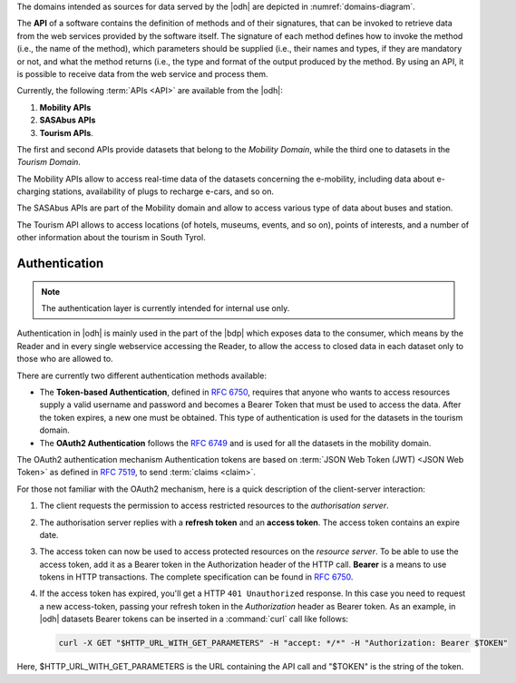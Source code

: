 
The domains intended as sources for data served by the |odh| are
depicted in :numref:`domains-diagram`.
 
The :strong:`API` of a software contains the definition of methods and of
their signatures, that can be invoked to retrieve data from the web
services provided by the software itself. The signature of each method
defines how to invoke the method (i.e., the name of the method), which
parameters should be supplied (i.e., their names and types, if they
are mandatory or not, and what the method returns (i.e., the type and
format of the output produced by the method. By using an API, it is
possible to receive data from the web service and process them.

Currently, the following :term:`APIs <API>` are available from the
|odh|\:

#. :strong:`Mobility APIs`
#. :strong:`SASAbus APIs`
#. :strong:`Tourism APIs`.

The first and second APIs provide datasets that belong to the
`Mobility Domain`, while the third one to datasets in the `Tourism
Domain`.

The Mobility APIs allow to access real-time data of the datasets
concerning the e-mobility, including data about e-charging stations,
availability of plugs to recharge e-cars, and so on.

The SASAbus APIs are part of the Mobility domain and allow to access
various type of data about buses and station.

The Tourism API allows to access locations (of hotels,
museums, events, and so on), points of interests, and a number of
other information about the tourism in South Tyrol.

.. _authentication:

Authentication
~~~~~~~~~~~~~~

.. note:: The authentication layer is currently intended for internal
   use only.
	  
Authentication in |odh| is mainly used in the part of the |bdp| which
exposes data to the consumer, which means by the Reader and in every
single webservice accessing the Reader, to allow the access to closed
data in each dataset only to those who are allowed to.

There are currently two different authentication methods available:

* The :strong:`Token-based Authentication`, defined in :rfc:`6750`,
  requires that anyone who wants to access resources supply a valid
  username and password and becomes a Bearer Token that must be used
  to access the data. After the token expires, a new one must be
  obtained. This type of authentication is used for the datasets in
  the tourism domain.

* The :strong:`OAuth2 Authentication` follows the :rfc:`6749` and is
  used for all the datasets in the mobility domain. 

The OAuth2 authentication mechanism  Authentication tokens are
based on :term:`JSON Web Token (JWT) <JSON Web Token>` as defined in
:rfc:`7519#section-3`, to send :term:`claims <claim>`.

For those not familiar with the OAuth2 mechanism, here is a quick
description of the client-server interaction:

#. The client requests the permission to access restricted resources
   to the `authorisation server`.
#. The authorisation server replies with a :strong:`refresh token` and an
   :strong:`access token`. The access token contains an expire date.
#. The access token can now be used to access protected resources on
   the `resource server`. To be able to use the access token, add it
   as a Bearer token in the Authorization header of the HTTP
   call. :strong:`Bearer` is a means to use tokens in HTTP
   transactions. The complete specification can be found in
   :rfc:`6750`.
#. If the access token has expired, you'll get a HTTP :literal:`401
   Unauthorized` response. In this case you need to request a new
   access-token, passing your refresh token in the `Authorization`
   header as Bearer token.  As an example, in |odh| datasets Bearer
   tokens can be inserted in a :command:`curl` call like follows:

   .. code-block:: bash
			    
      curl -X GET "$HTTP_URL_WITH_GET_PARAMETERS" -H "accept: */*" -H "Authorization: Bearer $TOKEN"


Here, $HTTP_URL_WITH_GET_PARAMETERS is the URL containing the API call
and "$TOKEN" is the string of the token.
